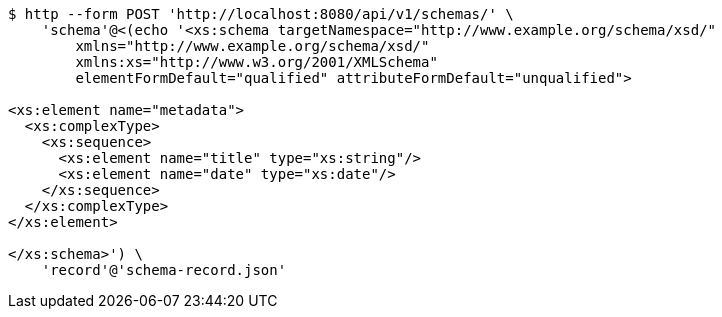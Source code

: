 [source,bash]
----
$ http --form POST 'http://localhost:8080/api/v1/schemas/' \
    'schema'@<(echo '<xs:schema targetNamespace="http://www.example.org/schema/xsd/"
        xmlns="http://www.example.org/schema/xsd/"
        xmlns:xs="http://www.w3.org/2001/XMLSchema"
        elementFormDefault="qualified" attributeFormDefault="unqualified">

<xs:element name="metadata">
  <xs:complexType>
    <xs:sequence>
      <xs:element name="title" type="xs:string"/>
      <xs:element name="date" type="xs:date"/>
    </xs:sequence>
  </xs:complexType>
</xs:element>

</xs:schema>') \
    'record'@'schema-record.json'
----